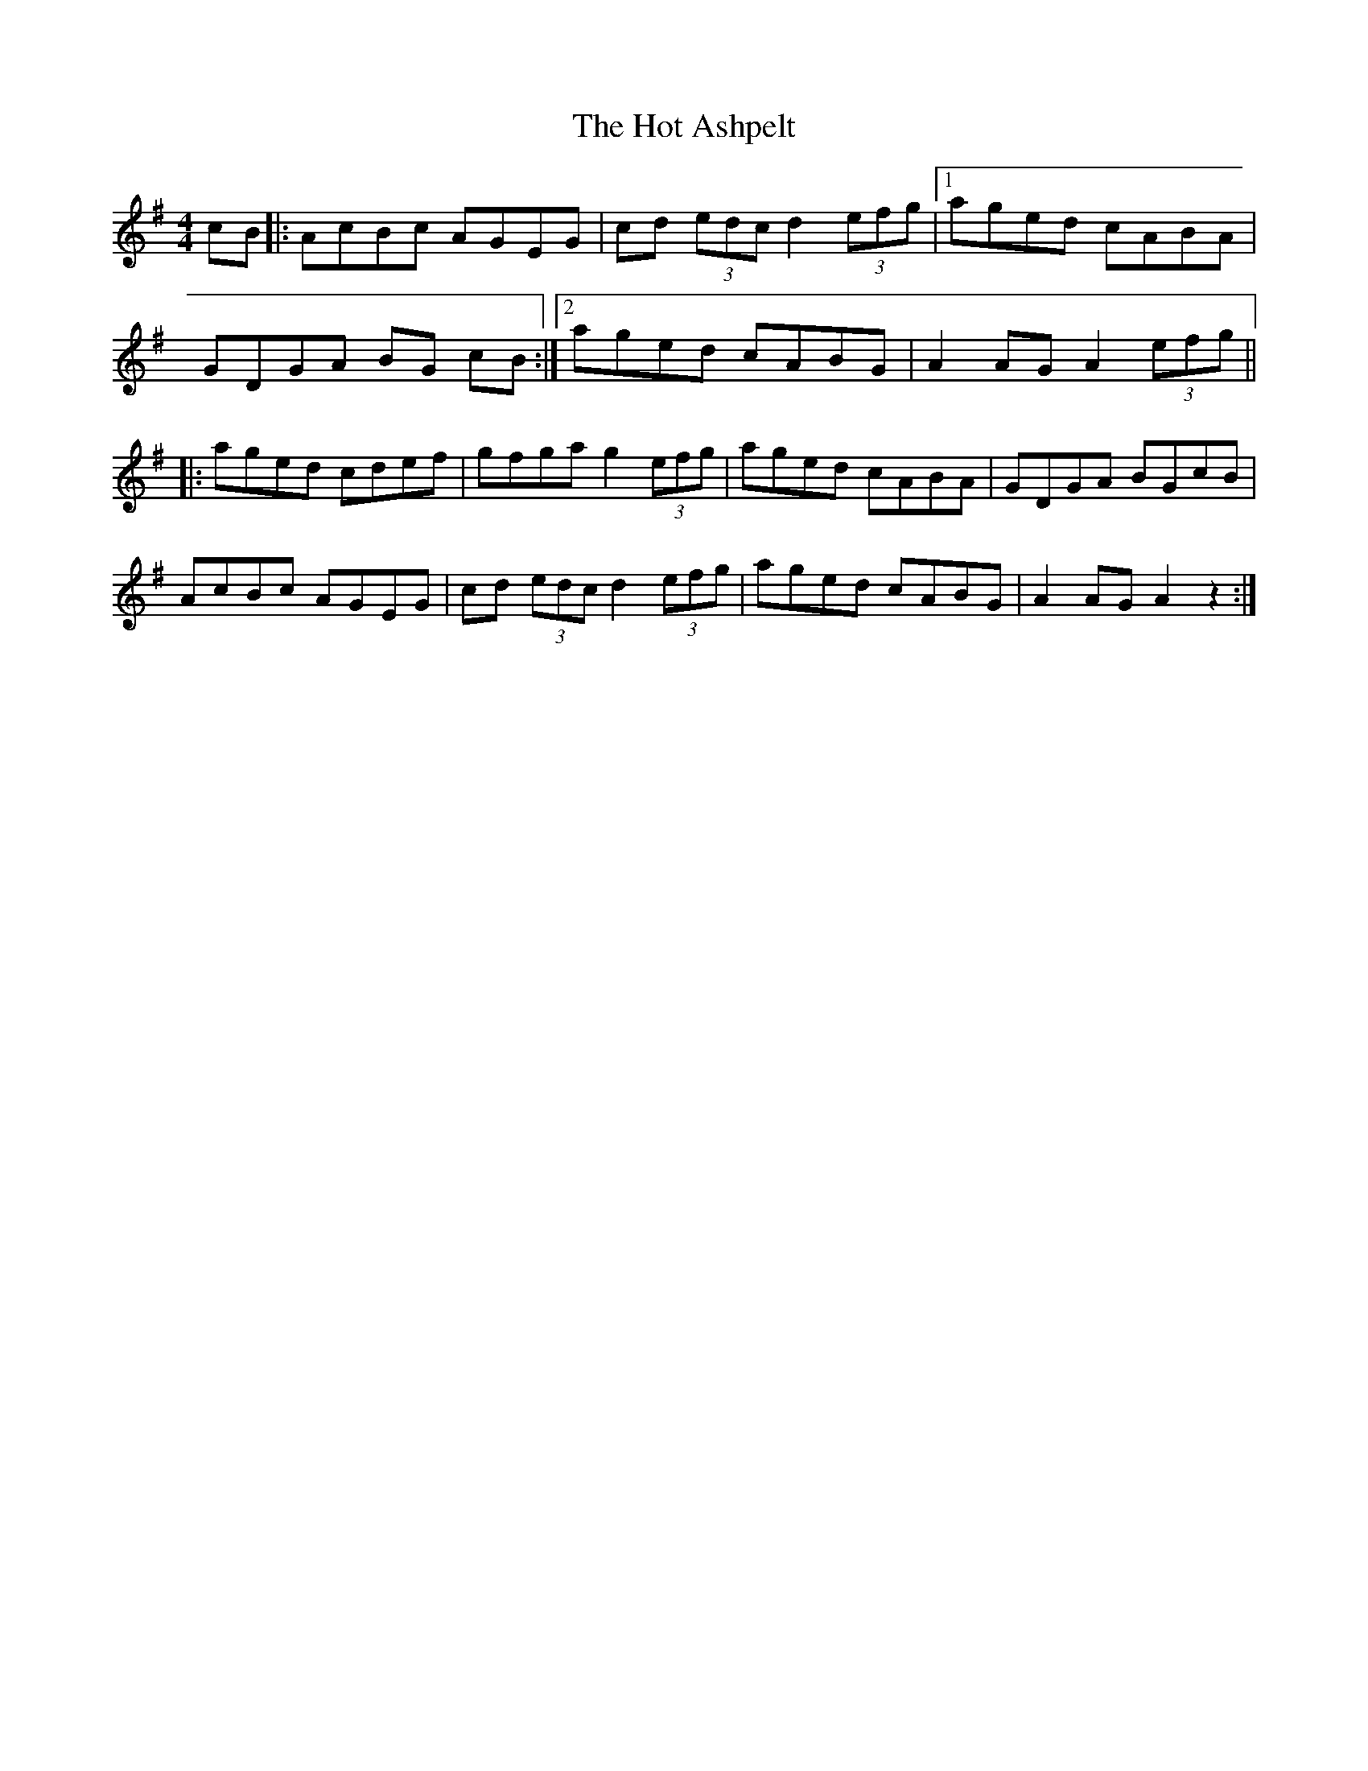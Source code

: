 X: 17895
T: Hot Ashpelt, The
R: hornpipe
M: 4/4
K: Gmajor
cB|:AcBc AGEG|cd (3edc d2 (3efg|1 aged cABA|
GDGA BG cB:|2 aged cABG|A2AG A2 (3efg||
|:aged cdef|gfga g2 (3efg|aged cABA|GDGA BGcB|
AcBc AGEG|cd (3edc d2 (3efg|aged cABG|A2 AG A2 z2:|

